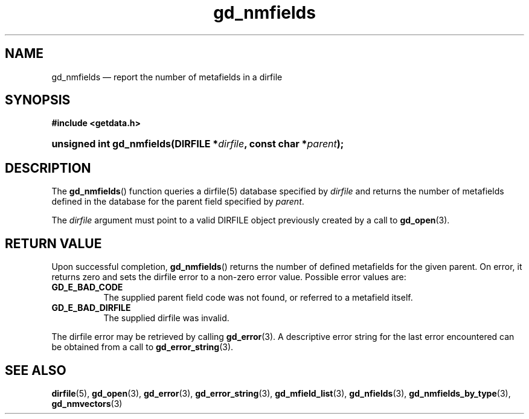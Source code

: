 .\" gd_nmfields.3.  The gd_nmfields man page.
.\"
.\" Copyright (C) 2008, 2010 D. V. Wiebe
.\"
.\""""""""""""""""""""""""""""""""""""""""""""""""""""""""""""""""""""""""
.\"
.\" This file is part of the GetData project.
.\"
.\" Permission is granted to copy, distribute and/or modify this document
.\" under the terms of the GNU Free Documentation License, Version 1.2 or
.\" any later version published by the Free Software Foundation; with no
.\" Invariant Sections, with no Front-Cover Texts, and with no Back-Cover
.\" Texts.  A copy of the license is included in the `COPYING.DOC' file
.\" as part of this distribution.
.\"
.TH gd_nmfields 3 "16 July 2010" "Version 0.7.0" "GETDATA"
.SH NAME
gd_nmfields \(em report the number of metafields in a dirfile
.SH SYNOPSIS
.B #include <getdata.h>
.HP
.nh
.ad l
.BI "unsigned int gd_nmfields(DIRFILE *" dirfile ", const char *" parent );
.hy
.ad n
.SH DESCRIPTION
The
.BR gd_nmfields ()
function queries a dirfile(5) database specified by
.I dirfile
and returns the number of metafields defined in the database for the parent
field specified by
.IR parent .

The 
.I dirfile
argument must point to a valid DIRFILE object previously created by a call to
.BR gd_open (3).

.SH RETURN VALUE
Upon successful completion,
.BR gd_nmfields ()
returns the number of defined metafields for the given parent.  On error, it
returns zero and sets the dirfile error
to a non-zero error value.  Possible error values are:
.TP 8
.B GD_E_BAD_CODE
The supplied parent field code was not found, or referred to a metafield itself.
.TP
.B GD_E_BAD_DIRFILE
The supplied dirfile was invalid.
.PP
The dirfile error may be retrieved by calling
.BR gd_error (3).
A descriptive error string for the last error encountered can be obtained from
a call to
.BR gd_error_string (3).
.SH SEE ALSO
.BR dirfile (5),
.BR gd_open (3),
.BR gd_error (3),
.BR gd_error_string (3),
.BR gd_mfield_list (3),
.BR gd_nfields (3),
.BR gd_nmfields_by_type (3),
.BR gd_nmvectors (3)
